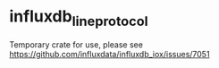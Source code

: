 * influxdb_line_protocol
Temporary crate for use, please see https://github.com/influxdata/influxdb_iox/issues/7051
